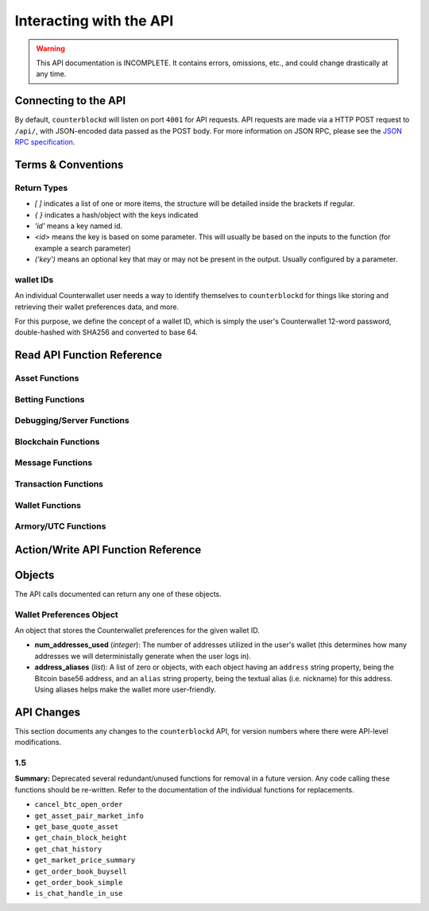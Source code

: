 .. default-domain:: py

Interacting with the API
=========================

.. warning::

    This API documentation is INCOMPLETE. It contains errors, omissions, etc., and could change drastically at any time.

    
Connecting to the API
----------------------

By default, ``counterblockd`` will listen on port ``4001`` for API
requests. API requests are made via a HTTP POST request to ``/api/``, with JSON-encoded
data passed as the POST body. For more information on JSON RPC, please see the `JSON RPC specification <http://json-rpc.org/wiki/specification>`__.


Terms & Conventions
---------------------

Return Types
^^^^^^^^^^^^

* `[ ]` indicates a list of one or more items, the structure will be detailed inside the brackets if regular.
* `{ }` indicates a hash/object with the keys indicated
* `'id'` means a key named id.
* `<id>` means the key is based on some parameter. This will usually be based on the inputs to the function (for example a search parameter)
* `('key')` means an optional key that may or may not be present in the output. Usually configured by a parameter.


.. _walletid:

wallet IDs
^^^^^^^^^^^

An individual Counterwallet user needs a way to identify themselves to ``counterblockd`` for things like storing
and retrieving their wallet preferences data, and more.

For this purpose, we define the concept of a wallet ID, which is simply the user's Counterwallet 12-word password,
double-hashed with SHA256 and converted to base 64.


.. _read_api:

Read API Function Reference
------------------------------------

Asset Functions
^^^^^^^^^^^^^^^

.. function:: get_asset_extended_info(asset)

   :param asset: Asset
   :return: Information on the asset or False if no extended info exists
   :rtype: {}

.. function:: get_asset_history(asset, reverse=False)

    Returns a list of changes for the specified asset, from its inception to the current time.

    :param asset: The asset to retrieve a history on
    :param reverse: By default, the history is returned in the order of oldest to newest. Set this parameter to True to return items in the order of newest to oldest.

    :return: Changes are returned as a list of dicts, with each dict having the following format:
                * type: One of 'created', 'issued_more', 'changed_description', 'locked', 'transferred', 'called_back'
                * 'at_block': The block number this change took effect
                * 'at_block_time': The block time this change took effect

                * IF type = 'created': Has the following fields, as specified when the asset was initially created:
                  * owner, description, divisible, locked, total_issued, total_issued_normalized
                * IF type = 'issued_more':
                  * 'additional': The additional quantity issued (raw)
                  * 'additional_normalized': The additional quantity issued (normalized)
                  * 'total_issued': The total issuance after this change (raw)
                  * 'total_issued_normalized': The total issuance after this change (normalized)
                * IF type = 'changed_description':
                  * 'prev_description': The old description
                  * 'new_description': The new description
                * IF type = 'locked': NO EXTRA FIELDS
                * IF type = 'transferred':
                  * 'prev_owner': The address the asset was transferred from
                  * 'new_owner': The address the asset was transferred to
                * IF type = 'called_back':
                  * 'percentage': The percentage of the asset called back (between 0 and 100)

.. function:: get_asset_pair_market_info(asset1=None, asset2=None, limit=50):


   .. deprecated:: 1.5
      Use `get_market_details/get_market_info`

   Given two arbitrary assets, returns the base asset and the quote asset.

   :param asset1: An asset
   :param asset2: An asset
   :param limit: Max # of records to return
   :return: Market info for the given pair
   :rtype: {'24h_vol_in_btc', 'open_orders_count', 'lowest_ask', 'base_asset', 'completed_trades_count', '24h_pct_change', 'vol_quote', 'highest_bid', '24h_vol_in_xcp', 'vol_base', 'last_updated', 'quote_asset'}

.. function:: get_balance_history(asset, addresses, normalize=True, start_ts=None, end_ts=None)

  Retrieves the ordered balance history for a given address (or list of addresses) and asset pair, within the specified date range

  :param normalize: If set to True, return quantities that (if the asset is divisible) have been divided by 100M (satoshi).
  :return: A list of tuples, with the first entry of each tuple being the block time (epoch TS), and the second being the new balance at that block time.
  :rtype: [(<block time>, <balance>)]

.. function:: get_base_quote_asset(asset1, asset2)

  Given two arbitrary assets, returns the base asset and the quote asset.

  .. deprecated:: 1.5
    Use `get_market_info/get_market_details`

  :param asset1: An asset
  :param asset2: An asset
  :return Array:
  :rtype: {'base_asset', 'quote_asset', 'pair_name'}

.. function:: get_escrowed_balance(addresses)

  :param list addresses: List of addresses to check
  :return: An array of assets held in escrow
  :rtype: {<address of escrowee>: {<asset>:<amount>}}

.. function:: get_market_cap_history(start_ts=None, end_ts=None)

  :param start_ts: Unix timestamp
  :param end_ts: Unix timestamp
  :return: Array
  :rtype: {'base_currency':[{'data':[ts,market_cap], 'name'}]}

.. function:: get_market_info(assets)

  :param list assets: Assets to check
  :return: Array
  :rtype: {'24h_hlc_in_btc', 'extended_description', 'extended_pgpsig', 'aggregated_price_as_btc', 'price_in_btc', '24h_summary':{'vol', 'count'}, 'market_cap_in_btc', 'asset', 'price_as_xcp', '7d_history_in_btc':[[ts, price]], '24h_vol_price_change_in_xcp', 'price_in_xcp', 'extended_website', '24h_vol_price_change_in_btc', 'aggregated_price_as_xcp', 'market_cap_in_xcp', '7d_history_in_xcp':[[ts, price]], 'aggregated_price_in_btc', 'aggregated_price_in_xcp', 'price_as_btc', 'total_supply', '24h_ohlc_xcp', 'extended_image'}

.. function:: get_market_info_leaderboard(limit=100)

  :param limit: Number of results to return
  :return: Array
  :rtype: {base_currency:[{
                                     '24h_ohlc_in_btc',
                                     'total_supply',
                                     'aggregated_price_in_btc',
                                     'price_in_btc',
                                     '24h_vol_price_change_in_xcp',
                                     'aggregated_price_in_xcp',
                                     '24h_summary: {'vol', 'count'},
                                     'price_in_xcp',
                                     'price_as_btc',
                                     'market_cap_in_btc',
                                     '24h_ohlc_in_xcp',
                                     '24h_vol_price_change_in_btc',
                                     'aggregated_price_as_xcp',
                                     'market_cap_in_xcp',
                                     'asset',
                                     'price_as_xcp',
                                     '7d_history_in_xcp',
                                     '7d_history_in_btc',
                                     'aggregated_price_as_btc'}]}

.. function:: get_market_details(asset1, asset2, min_fee_provided=0.95, max_fee_required=0.95)

  Return detailed information on a market.

  :rtype: {'base_asset',
    'progression',
    'supply',
    'trend',
    'price_24h',
    'price',
    'sell_orders': [{'fee_required', 'amount', 'total', 'type', 'price'}],
    'quote_asset_divisible',
    'buy_orders': [{'amount', 'total', 'type', 'price', 'fee_provided'}],
    'last_trades': [{'status', 'match_id', 'countersource', 'source', 'price', 'block_index', 'amount', 'block_time', 'total', 'type'}],
    'base_asset_infos',
    'base_asset_divisible',
    'quote_asset'}


.. function:: get_markets_list()

  Returns available markets

  :rtype: [{'market_cap', 'base_asset', 'progression', 'supply', 'trend', 'price_24h', 'price', ' quote_divisibility', 'pos', 'volume', 'with_image', 'base_divisibility', 'quote_asset'}]

.. function:: get_market_price_history(asset1, asset2, start_ts=None, end_ts=None, as_dict=False)

   Return block-by-block aggregated market history data for the specified asset pair, within the specified date range.

   :param asset1: An asset
   :param asset2: An asset                            .
   :param start_ts: Unix timestamp
   :param end_ts: Unix timestamp
   :param as_dict: Return as list of list or list of dicts
   :return: List of lists or dicts
   :rtype: [{'block_time', 'block_index', 'open', 'high', 'low', 'close', 'vol', 'count'}]

.. function:: get_market_orders(asset1, asset2, addresses=[], min_fee_provided=0.95, max_fee_required=0.95)

  Returns orders for the search parameters

  :rtype: [{'completion', 'tx_hash', 'fee_provided', 'block_index', 'price', 'tx_index', 'source', 'amount', 'block_time', 'total', 'type'}]


.. function:: get_market_price_summary(asset1, asset2, with_last_trades=0)

  .. deprecated:: 1.5
    Use `get_market_price_history`

  :param asset1: An asset
  :param asset2: An asset
  :param with_last_trades: Include last trades
  :return: Array
  :rtype: {'quote_asset', 'base_asset', 'market_price',('last_trades')}

.. function:: get_market_trades(asset1, asset2, addresses=[], limit=100)

  Returns completed trades for the search parameters

  :rtype: [{'status', 'match_id', 'countersource', 'block_index', 'price', 'source', 'amount', 'block_time', 'total', 'type'}]

.. function:: get_normalized_balances(addresses)

  This call augments counterpartyd's get_balances with a normalized_quantity field. It also will include any owned assets for an address, even if their balance is zero. NOTE: Does not retrieve BTC balance. Use get_address_info for that.

  :param list addresses: List of addresses to check
  :return: List
  :rtype: [{'address', 'asset', 'quantity', 'normalized_quantity', 'owner'}]

.. function:: get_order_book_buysell(buy_asset, sell_asset, pct_fee_provided=None, pct_fee_required=None)

   .. deprecated:: 1.5
      Use counterpartyd's `get_orders`


   :param buy_asset: Asset
   :param sell_asset: Asset
   :param pct_fee_provided: A minimum fee level in satoshis
   :param pct_fee_required: A minimum fee level in satoshis
   :return: Object
   :rtype: {'base_bid_book':[{'count', 'depth', 'unit_price', 'quantity'}],
            'bid_depth',
            'raw_orders:[{
            'status',
            'tx_hash',
            'give_quantity',
            '_is_online',
            'fee_provided',
            'source',
            'give_asset',
            'expire_index',
            'fee_required_remaining',
            'block_index',
            'tx_index',
            'give_remaining',
            'block_time',
            'get_asset',
            'expiration',
            'fee_required',
            'get_remaining',
            'get_quantity',
            'fee_provided_remaining'}],
            'bid_ask_median',
            'quote_asset',
            'base_asset',
            'ask_depth',
            'bid_ask_spread',
            'base_ask_book':[{'count', 'depth', 'unit_price', 'quantity'}],
            'id'}

.. function:: get_order_book_simple(asset1, asset2, min_pct_fee_provided=None, max_pct_fee_required=None)

    .. deprecated:: 1.5
      Use counterpartyd's `get_orders`

    Easier to call version when you want all orders involving the two assets.

    :param asset1: Asset
    :param asset2: Asset
    :param pct_fee_provided: A minimum fee level in satoshis
    :param pct_fee_required: A minimum fee level in satoshis
    :return: Object
    :rtype: {'base_bid_book':[{'count', 'depth', 'unit_price', 'quantity'}],
      'bid_depth',
      'raw_orders:[{
      'status',
      'tx_hash',
      'give_quantity',
      '_is_online',
      'fee_provided',
      'source',
      'give_asset',
      'expire_index',
      'fee_required_remaining',
      'block_index',
      'tx_index',
      'give_remaining',
      'block_time',
      'get_asset',
      'expiration',
      'fee_required',
      'get_remaining',
      'get_quantity',
      'fee_provided_remaining'}],
      'bid_ask_median',
      'quote_asset',
      'base_asset',
      'ask_depth',
      'bid_ask_spread',
      'base_ask_book':[{'count', 'depth', 'unit_price', 'quantity'}],
      'id'}

.. function:: get_owned_assets(addresses)

  Returns the assets owned by the addresses

  :param addresses: An array of addresses.
  :return: Information on owned assets
  :rtype: [{'_change_type', 'locked', 'description', '_at_block', 'divisible', 'total_issued_normalized', '_at_block_time', 'asset', 'total_issued', 'owner', history:[]]

.. function:: get_users_pairs(addresses=[], max_pairs=12)

  Return pairs held by the addresses.

  :rtype: [{'base_asset', 'progression', 'trend', 'price_24h', 'price', 'quote_asset'}]

Betting Functions
^^^^^^^^^^^^^^^^^

.. function:: get_bets(bet_type, feed_address, deadline, target_value=None, leverage=5040)

  Returns bets with non-zero remaining counterwager for the specified search terms.

  :param bet_type: 0, 1, 2 or 3
  :param feed_address: An address
  :param deadline: Unix timestamp
  :rtype: [{'tx_hash'
    'feed_address',
    'wager_quantity',
    'leverage',
    'source',
    'expire_index',
    'status',
    'tx_index',
    'block_index',
    'counterwager_quantity',
    'deadline',
    'expiration',
    'fee_fraction_int',
    'bet_type',
    'counterwager_remaining',
    'wager_remaining',
    'target_value'
    }]

.. function:: get_user_bets(addresses=[], status="open")

  :param addresses: List of addresses
  :param status: "open", "filled","expired","cancelled","dropped", or "invalid"
  :rtype: [{'tx_hash'
        'feed_address',
        'wager_quantity',
        'leverage',
        'source',
        'expire_index',
        'status',
        'tx_index',
        'block_index',
        'counterwager_quantity',
        'deadline',
        'expiration',
        'fee_fraction_int',
        'bet_type',
        'counterwager_remaining',
        'wager_remaining',
        'target_value'
        }]

.. function:: get_feed(address_or_url='')

  :param address_or_url: Feed URL or Bitcoin Address
  :rtype: {'broadcasts':[{'status', 'tx_hash', 'locked', 'timestamp', 'source', 'text', 'tx_index', 'value', 'block_index', 'fee_fraction_int'}], 'counters':{'bets':[]}

.. function:: get_feeds_by_source(addresses=[])

  :param addresses: Address list
  :rtype: {<address>:{'errors':[], 'locked', 'info_url', 'info_data':{}, 'fetch_info_retry', 'source', 'info_status', 'fee_fraction_int', 'last_broadcast':{}}}

.. function:: parse_base64_feed(base64_feed):

  Takes a base64-encoded feed and decodes it.

  :rtype: [{'tx_hash'
      'feed_address',
      'wager_quantity',
      'leverage',
      'source',
      'expire_index',
      'status',
      'tx_index',
      'block_index',
      'counterwager_quantity',
      'deadline',
      'expiration',
      'fee_fraction_int',
      'bet_type',
      'counterwager_remaining',
      'wager_remaining',
      'target_value'
      }]

Debugging/Server Functions
^^^^^^^^^^^^^^^^^^^^^^^^^^

.. function:: create_support_case(name, from_email, problem, screenshot=None, addtl_info='')

   create an email with the information received

   :param screenshot: The base64 text of the screenshot itself, prefixed with data=image/png
   :param addtl_info: A JSON-encoded string of a dict with additional information to include in the support request

.. function:: get_chat_handle(wallet_id)

  :rtype: {'handle', 'is_op', 'last_updated', 'banned_until'}

.. function:: get_chat_history(start_ts=None, end_ts=None, handle=None, limit=1000)

   .. deprecated:: 1.5

.. function:: get_num_users_online()

  :return: The current number of users attached to the server's chat feed
            :rtype: Int

.. function:: get_reflected_host_info()

  Allows the requesting host to get some info about itself, such as its IP. Used for troubleshooting.

  :return: Client host info
  :rtype: {'ip', 'cookie', 'country'}

.. function:: is_chat_handle_in_use(handle)
  .. deprecated:: 1.5
  :rtype: Boolean

.. function:: is_ready()

    Used by the client to check if the server is alive, caught up, and ready to accept requests.
    If the server is NOT caught up, a 525 error will be returned actually before hitting this point. Thus,
    if we actually return data from this function, it should always be true. (may change this behaviour later)

    :rtype: Boolean



Blockchain Functions
^^^^^^^^^^^^^^^^^^^^

.. function:: get_chain_address_info(addresses, with_uxtos=True, with_last_txn_hashes=4, with_block_height=False)

  Get info for one or more addresses

  :parameter list addresses: Address to query
  :parameter boolean with_uxtos: Include Unspent
  :parameter int with_last_txn_hashes: Include n recent confirmed transactions
  :param boolean with_block_height: Include block height
  :return: Address info
  :rtype: [{'addr', 'info',('uxto'),('last_txns'),('block_height')}]


.. function:: get_chain_block_height()

  .. deprecated:: 1.5
    Use `get_chain_address_info`

  :return: The height of the block chain

.. function:: get_chain_txns_status

  :param list txn_hashes: A list of one or more txn hashes
  :return: Transaction information
  :rtype: [{'tx_hash', 'blockhash', 'confirmations', 'blocktime'}]

.. function:: get_pubkey_for_address(address)

  Returns None if the address has made 0 transactions (as we wouldn't be able to get the public key)

  :returns: String or None



Message Functions
^^^^^^^^^^^^^^^^^

.. function:: get_last_n_messages(count=100)

  Return latest messaages

  :param int count: Number of messages to return. Must be < 1000 if specified.
  :return: A list of messages
  :rtype: [{'raw_tx_type', ... other fields vary per tx type}]

.. function:: get_messagefeed_messages_by_index(message_indexes)

  Alias for counterpartyd get_messages_by_index

  :param list message_indexs: Message IDs to fetch
  :return: A list of messages

Transaction Functions
^^^^^^^^^^^^^^^^^^^^^

.. function:: get_raw_transactions(address, start_ts=None, end_ts=None, limit=500):

      Gets raw transactions for a particular address

      :param address: A single address string
      :param start_ts: The starting date & time. Should be a unix epoch object. If passed as None, defaults to 60 days before the end_date
      :param end_ts: The ending date & time. Should be a unix epoch object. If passed as None, defaults to the current date & time
      :param limit: the maximum number of transactions to return; defaults to ten thousand
      :return: Returns the data, ordered from newest txn to oldest. If any limit is applied, it will cut back from the oldest results
      :rtype: {id: {status, tx_hash, _divisible, _tx_index, block_index, _category, destination, tx_index, _block_time, source, asset, _command, quantity}}

.. function::  get_trade_history(asset1=None, asset2=None, start_ts=None, end_ts=None, limit=50)

    Gets last N of trades within a specific date range (normally, for a specified asset pair, but this can be left blank to get any/all trades).

    :param asset1: An asset
    :param asset2: An asset
    :param start_ts: Unix timestamp
    :param end_ts: Unix timestamp
    :param limit: Number of trades to return
    :return: Array of length `n`
    :rtype: [{'base_quantity',
              'message_index',
              'order_match_tx1_index',
              'base_asset',
              'quote_quantity',
              'order_match_tx0_address',
              'unit_price',
              'base_quantity_normalized',
              'block_index',
              'block_time',
              'quote_quantity_normalized',
              'unit_price_inverse',
              'order_match_tx0_index',
              'order_match_id',
              'order_match_tx1_address',
              'quote_asset'}]

.. function:: get_transaction_stats(start_ts=None, end_ts=None)

   This function returns the number of transactions in each 24 hour clock within the given time range, or the last 360 days if no time range is given.

   :param start_ts: Unix timestamp
   :param end_ts: Unix timestamp
   :return: The number of transactions in each time interval.
   :rtype: [[`unix timestamp *in milliseconds* (e.g. 1000 * a typical unix timestamp)`, `transaction count`]]


Wallet Functions
^^^^^^^^^^^^^^^^


.. function:: get_preferences(wallet_id, for_login=False, network=None)

   Gets stored wallet preferences

   :param network: only required if for_login is specified. One of: 'mainnet' or 'testnet'
   :returns: True if no error
   :rtype: Boolean



.. function:: get_wallet_stats(start_ts=None, end_ts=None):

   If timestamps omitted, queries the last 360 days.

   :param start_ts: Unix timestamp
   :param end_ts: Unix timestamp
   :return: Wallet information
   :rtype: {'wallet_stats':[id: {'data': [{}], 'name'}], 'num_wallets_testnet', 'num_wallets_mainnet', 'num_wallets_unknown'}

.. function:: is_wallet_online(wallet_id)

  :rtype: Boolean


Armory/UTC Functions
^^^^^^^^^^^^^^^^^^^^

.. function:: create_armory_utx(unsigned_tx_hex, public_key_hex)

   :returns: The signed tx hash
   :rtype: String

.. function:: convert_armory_signedtx_to_raw_hex(signed_tx_ascii)

   :returns: The raw hash as hex
   :rtype: String

Action/Write API Function Reference
-----------------------------------


.. function:: cancel_btc_open_order(wallet_id, order_tx_hash)

    .. deprecated:: 1.5


.. function:: proxy_to_counterpartyd(method='', params={})

  :param method: Method name to call in counterpartyd.
  :param params: Array of function parameters.
  :returns: The method response from counterpartyd

  Relays a request to the counterpartyd server, with the given method and params, and returns the result. See the `counterpartyd API documentation <http://counterpartyd.readthedocs.org/en/latest/API.html>`_ for available methods.

.. function:: record_btc_open_order(wallet_id, order_tx_hash)

  Records an association between a wallet ID and order TX ID for a trade where BTC is being SOLD, to allow
  buyers to see which sellers of the BTC are "online" (which can lead to a better result as a BTCpay will be required
  to complete any trades where BTC is involved, and the seller (or at least their wallet) must be online for this to happen.

.. function:: store_chat_handle(wallet_id, handle)

.. function:: store_preferences(wallet_id, preferences)

   Stores the preferences for a given wallet ID.

   :param string wallet_id: The wallet ID to store the preferences for.
             :param object preferences: A :ref:`wallet preferences object <wallet-preferences-object>`
   :return: ``true`` if the storage was successful, ``false`` otherwise.



Objects
----------

The API calls documented can return any one of these objects.


.. _wallet-preferences-object:

Wallet Preferences Object
^^^^^^^^^^^^^^^^^^^^^^^^^^

An object that stores the Counterwallet preferences for the given wallet ID.

* **num_addresses_used** (*integer*): The number of addresses utilized in the user's wallet (this
  determines how many addresses we will deterministally generate when the user logs in).
* **address_aliases** (*list*): A list of zero or objects, with each object having an ``address`` string property,
  being the Bitcoin base56 address, and an ``alias`` string property, being the textual alias (i.e. nickname)
  for this address. Using aliases helps make the wallet more user-friendly.



API Changes
-------------

This section documents any changes to the ``counterblockd`` API, for version numbers where there were API-level modifications.

1.5
^^^^^^^^^^^^^^^^^^^^^^^^^^


**Summary:** Deprecated several redundant/unused functions for removal in a future version. Any code calling these functions should be re-written. Refer to the documentation of the individual functions for replacements.

* ``cancel_btc_open_order``
* ``get_asset_pair_market_info``
* ``get_base_quote_asset``
* ``get_chain_block_height``
* ``get_chat_history``
* ``get_market_price_summary``
* ``get_order_book_buysell``
* ``get_order_book_simple``
* ``is_chat_handle_in_use``
